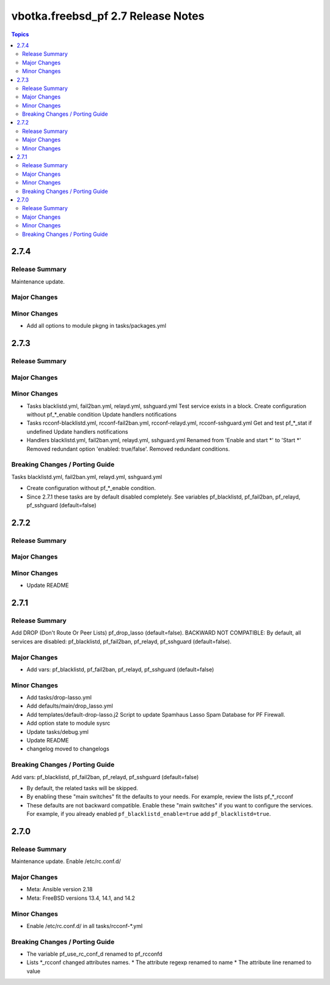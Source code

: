 ===================================
vbotka.freebsd_pf 2.7 Release Notes
===================================

.. contents:: Topics


2.7.4
=====

Release Summary
---------------
Maintenance update.

Major Changes
-------------

Minor Changes
-------------
* Add all options to module pkgng in tasks/packages.yml


2.7.3
=====

Release Summary
---------------

Major Changes
-------------

Minor Changes
-------------
* Tasks blacklistd.yml, fail2ban.yml, relayd.yml, sshguard.yml
  Test service exists in a block.
  Create configuration without pf_*_enable condition
  Update handlers notifications
* Tasks rcconf-blacklistd.yml, rcconf-fail2ban.yml, rcconf-relayd.yml, rcconf-sshguard.yml
  Get and test pf_*_stat if undefined
  Update handlers notifications
* Handlers blacklistd.yml, fail2ban.yml, relayd.yml, sshguard.yml
  Renamed from 'Enable and start \*' to 'Start \*'
  Removed redundant option 'enabled: true/false'.
  Removed redundant conditions.

Breaking Changes / Porting Guide
--------------------------------
Tasks blacklistd.yml, fail2ban.yml, relayd.yml, sshguard.yml

* Create configuration without pf_*_enable condition.
* Since 2.7.1 these tasks are by default disabled completely. See variables
  pf_blacklistd, pf_fail2ban, pf_relayd, pf_sshguard (default=false)


2.7.2
=====

Release Summary
---------------

Major Changes
-------------

Minor Changes
-------------
* Update README


2.7.1
=====

Release Summary
---------------
Add DROP (Don't Route Or Peer Lists) pf_drop_lasso (default=false).
BACKWARD NOT COMPATIBLE: By default, all services are disabled:
pf_blacklistd, pf_fail2ban, pf_relayd, pf_sshguard (default=false).

Major Changes
-------------
* Add vars: pf_blacklistd, pf_fail2ban, pf_relayd, pf_sshguard (default=false)

Minor Changes
-------------
* Add tasks/drop-lasso.yml
* Add defaults/main/drop_lasso.yml
* Add templates/default-drop-lasso.j2
  Script to update Spamhaus Lasso Spam Database for PF Firewall.
* Add option state to module sysrc
* Update tasks/debug.yml
* Update README
* changelog moved to changelogs

Breaking Changes / Porting Guide
--------------------------------
Add vars: pf_blacklistd, pf_fail2ban, pf_relayd, pf_sshguard (default=false)

* By default, the related tasks will be skipped.
* By enabling these "main switches" fit the defaults to your needs. For example,
  review the lists pf_*_rcconf
* These defaults are not backward compatible. Enable these "main switches" if you want to configure
  the services. For example, if you already enabled ``pf_blacklistd_enable=true`` add
  ``pf_blacklistd=true``.


2.7.0
=====

Release Summary
---------------
Maintenance update. Enable /etc/rc.conf.d/

Major Changes
-------------
* Meta: Ansible version 2.18
* Meta: FreeBSD versions 13.4, 14.1, and 14.2

Minor Changes
-------------
* Enable /etc/rc.conf.d/ in all tasks/rcconf-\*.yml

Breaking Changes / Porting Guide
--------------------------------
* The variable pf_use_rc_conf_d renamed to pf_rcconfd
* Lists \*_rcconf changed attributes names.
  * The attribute regexp renamed to name
  * The attribute line renamed to value
